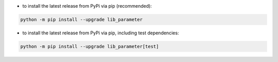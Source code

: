 - to install the latest release from PyPi via pip (recommended):

.. code-block::

    python -m pip install --upgrade lib_parameter


- to install the latest release from PyPi via pip, including test dependencies:

.. code-block::

    python -m pip install --upgrade lib_parameter[test]

